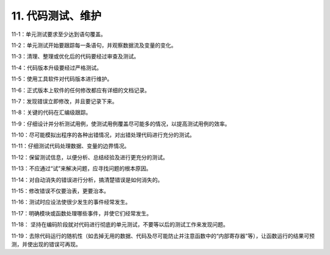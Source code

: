 11. 代码测试、维护
=====================

11-1：单元测试要求至少达到语句覆盖。 

11-2：单元测试开始要跟踪每一条语句，并观察数据流及变量的变化。 

11-3：清理、整理或优化后的代码要经过审查及测试。 

11-4：代码版本升级要经过严格测试。 

11-5：使用工具软件对代码版本进行维护。 

11-6：正式版本上软件的任何修改都应有详细的文档记录。 

11-7：发现错误立即修改，并且要记录下来。 

11-8：关键的代码在汇编级跟踪。 

11-9：仔细设计并分析测试用例，使测试用例覆盖尽可能多的情况，以提高测试用例的效率。

11-10：尽可能模拟出程序的各种出错情况，对出错处理代码进行充分的测试。 

11-11：仔细测试代码处理数据、变量的边界情况。 

11-12：保留测试信息，以便分析、总结经验及进行更充分的测试。 

11-13：不应通过“试”来解决问题，应寻找问题的根本原因。 

11-14：对自动消失的错误进行分析，搞清楚错误是如何消失的。 

11-15：修改错误不仅要治表，更要治本。 

11-16：测试时应设法使很少发生的事件经常发生。 

11-17：明确模块或函数处理哪些事件，并使它们经常发生。 

11-18： 坚持在编码阶段就对代码进行彻底的单元测试，不要等以后的测试工作来发现问题。  

11-19：去除代码运行的随机性（如去掉无用的数据、代码及尽可能防止并注意函数中的“内部寄存器”等），让函数运行的结果可预测，并使出现的错误可再现。 
